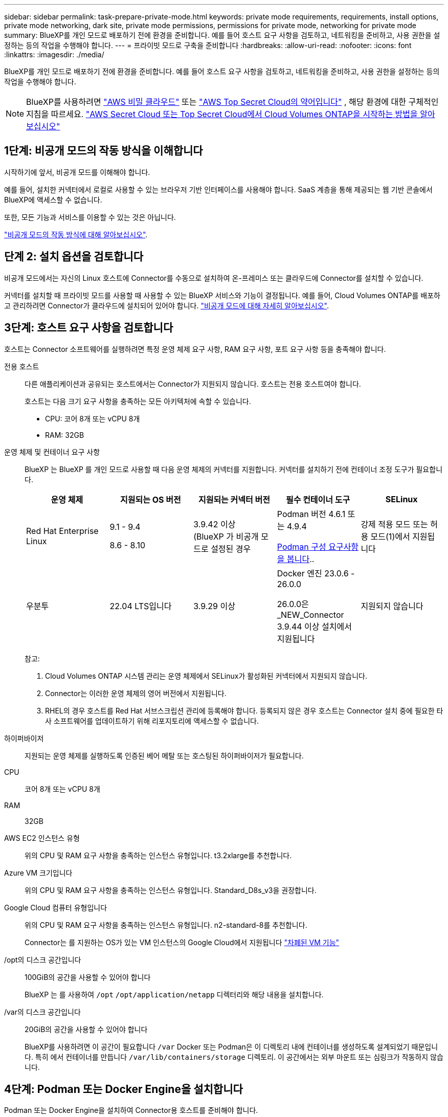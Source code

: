 ---
sidebar: sidebar 
permalink: task-prepare-private-mode.html 
keywords: private mode requirements, requirements, install options, private mode networking, dark site, private mode permissions, permissions for private mode, networking for private mode 
summary: BlueXP를 개인 모드로 배포하기 전에 환경을 준비합니다. 예를 들어 호스트 요구 사항을 검토하고, 네트워킹을 준비하고, 사용 권한을 설정하는 등의 작업을 수행해야 합니다. 
---
= 프라이빗 모드로 구축을 준비합니다
:hardbreaks:
:allow-uri-read: 
:nofooter: 
:icons: font
:linkattrs: 
:imagesdir: ./media/


[role="lead"]
BlueXP를 개인 모드로 배포하기 전에 환경을 준비합니다. 예를 들어 호스트 요구 사항을 검토하고, 네트워킹을 준비하고, 사용 권한을 설정하는 등의 작업을 수행해야 합니다.


NOTE: BlueXP를 사용하려면  https://aws.amazon.com/federal/secret-cloud/["AWS 비밀 클라우드"^] 또는  https://aws.amazon.com/federal/top-secret-cloud/["AWS Top Secret Cloud의 약어입니다"^] , 해당 환경에 대한 구체적인 지침을 따르세요.  https://docs.netapp.com/us-en/bluexp-cloud-volumes-ontap/task-getting-started-aws-c2s.html["AWS Secret Cloud 또는 Top Secret Cloud에서 Cloud Volumes ONTAP을 시작하는 방법을 알아보십시오"^]



== 1단계: 비공개 모드의 작동 방식을 이해합니다

시작하기에 앞서, 비공개 모드를 이해해야 합니다.

예를 들어, 설치한 커넥터에서 로컬로 사용할 수 있는 브라우저 기반 인터페이스를 사용해야 합니다. SaaS 계층을 통해 제공되는 웹 기반 콘솔에서 BlueXP에 액세스할 수 없습니다.

또한, 모든 기능과 서비스를 이용할 수 있는 것은 아닙니다.

link:concept-modes.html["비공개 모드의 작동 방식에 대해 알아보십시오"].



== 단계 2: 설치 옵션을 검토합니다

비공개 모드에서는 자신의 Linux 호스트에 Connector를 수동으로 설치하여 온-프레미스 또는 클라우드에 Connector를 설치할 수 있습니다.

커넥터를 설치할 때 프라이빗 모드를 사용할 때 사용할 수 있는 BlueXP 서비스와 기능이 결정됩니다. 예를 들어, Cloud Volumes ONTAP를 배포하고 관리하려면 Connector가 클라우드에 설치되어 있어야 합니다. link:concept-modes.html#private-mode["비공개 모드에 대해 자세히 알아보십시오"].



== 3단계: 호스트 요구 사항을 검토합니다

호스트는 Connector 소프트웨어를 실행하려면 특정 운영 체제 요구 사항, RAM 요구 사항, 포트 요구 사항 등을 충족해야 합니다.

전용 호스트:: 다른 애플리케이션과 공유되는 호스트에서는 Connector가 지원되지 않습니다. 호스트는 전용 호스트여야 합니다.
+
--
호스트는 다음 크기 요구 사항을 충족하는 모든 아키텍처에 속할 수 있습니다.

* CPU: 코어 8개 또는 vCPU 8개
* RAM: 32GB


--
[[podman-versions]] 운영 체제 및 컨테이너 요구 사항:: BlueXP 는 BlueXP 를 개인 모드로 사용할 때 다음 운영 체제의 커넥터를 지원합니다. 커넥터를 설치하기 전에 컨테이너 조정 도구가 필요합니다.
+
--
[cols="2a,2a,2a,2a,2a"]
|===
| 운영 체제 | 지원되는 OS 버전 | 지원되는 커넥터 버전 | 필수 컨테이너 도구 | SELinux 


 a| 
Red Hat Enterprise Linux
 a| 
9.1 - 9.4

8.6 - 8.10
 a| 
3.9.42 이상(BlueXP 가 비공개 모드로 설정된 경우
 a| 
Podman 버전 4.6.1 또는 4.9.4

<<podman-configuration,Podman 구성 요구사항을 봅니다>>..
 a| 
강제 적용 모드 또는 허용 모드(1)에서 지원됩니다



 a| 
우분투
 a| 
22.04 LTS입니다
 a| 
3.9.29 이상
 a| 
Docker 엔진 23.0.6 - 26.0.0

26.0.0은 _NEW_Connector 3.9.44 이상 설치에서 지원됩니다
 a| 
지원되지 않습니다

|===
참고:

. Cloud Volumes ONTAP 시스템 관리는 운영 체제에서 SELinux가 활성화된 커넥터에서 지원되지 않습니다.
. Connector는 이러한 운영 체제의 영어 버전에서 지원됩니다.
. RHEL의 경우 호스트를 Red Hat 서브스크립션 관리에 등록해야 합니다. 등록되지 않은 경우 호스트는 Connector 설치 중에 필요한 타사 소프트웨어를 업데이트하기 위해 리포지토리에 액세스할 수 없습니다.


--
하이퍼바이저:: 지원되는 운영 체제를 실행하도록 인증된 베어 메탈 또는 호스팅된 하이퍼바이저가 필요합니다.
CPU:: 코어 8개 또는 vCPU 8개
RAM:: 32GB
AWS EC2 인스턴스 유형:: 위의 CPU 및 RAM 요구 사항을 충족하는 인스턴스 유형입니다. t3.2xlarge를 추천합니다.
Azure VM 크기입니다:: 위의 CPU 및 RAM 요구 사항을 충족하는 인스턴스 유형입니다. Standard_D8s_v3을 권장합니다.
Google Cloud 컴퓨터 유형입니다:: 위의 CPU 및 RAM 요구 사항을 충족하는 인스턴스 유형입니다. n2-standard-8를 추천합니다.
+
--
Connector는 를 지원하는 OS가 있는 VM 인스턴스의 Google Cloud에서 지원됩니다 https://cloud.google.com/compute/shielded-vm/docs/shielded-vm["차폐된 VM 기능"^]

--
/opt의 디스크 공간입니다:: 100GiB의 공간을 사용할 수 있어야 합니다
+
--
BlueXP 는 를 사용하여 `/opt` `/opt/application/netapp` 디렉터리와 해당 내용을 설치합니다.

--
/var의 디스크 공간입니다:: 20GiB의 공간을 사용할 수 있어야 합니다
+
--
BlueXP를 사용하려면 이 공간이 필요합니다 `/var` Docker 또는 Podman은 이 디렉토리 내에 컨테이너를 생성하도록 설계되었기 때문입니다. 특히 에서 컨테이너를 만듭니다 `/var/lib/containers/storage` 디렉토리. 이 공간에서는 외부 마운트 또는 심링크가 작동하지 않습니다.

--




== 4단계: Podman 또는 Docker Engine을 설치합니다

Podman 또는 Docker Engine을 설치하여 Connector용 호스트를 준비해야 합니다.

운영 체제에 따라 Connector를 설치하기 전에 Podman 또는 Docker Engine이 필요합니다.

* Red Hat Enterprise Linux 8 및 9에는 Podman이 필요합니다.
+
<<podman-versions,BlueXP 가 지원하는 Podman 버전을 봅니다>>..

* Ubuntu에는 Docker 엔진이 필요합니다.
+
<<podman-versions,BlueXP 가 지원하는 Docker Engine 버전을 확인합니다>>..



.단계
[role="tabbed-block"]
====
.팟맨
--
다음 단계에 따라 Podman을 설치하고 다음 요구 사항을 충족하도록 구성합니다.

* podman.socket 서비스를 활성화하고 시작합니다.
* python3을 설치합니다
* podman-compose 패키지 버전 1.0.6을 설치하세요
* PATH 환경 변수에 podman-compose를 추가합니다.



NOTE: Podman을 사용할 경우, 호스트의 DNS 포트와의 충돌을 방지하기 위해 커넥터 설치 후 aardvark-dns 서비스 포트(기본값: 53)를 조정하세요. 포트 설정 방법은 다음 안내를 따르세요.

.단계
. podman-docker 패키지가 호스트에 설치되어 있는 경우 이를 제거합니다.
+
[source, cli]
----
dnf remove podman-docker
rm /var/run/docker.sock
----
. Podman을 설치합니다.
+
Podman은 공식 Red Hat Enterprise Linux 저장소에서 구할 수 있습니다.

+
Red Hat Enterprise Linux 9의 경우:

+
[source, cli]
----
sudo dnf install podman-2:<version>
----
+
여기서 <version>는 설치 중인 Podman의 지원되는 버전입니다. <<podman-versions,BlueXP 가 지원하는 Podman 버전을 봅니다>>..

+
Red Hat Enterprise Linux 8의 경우:

+
[source, cli]
----
sudo dnf install podman-3:<version>
----
+
여기서 <version>는 설치 중인 Podman의 지원되는 버전입니다. <<podman-versions,BlueXP 가 지원하는 Podman 버전을 봅니다>>..

. podman.socket 서비스를 활성화하고 시작합니다.
+
[source, cli]
----
sudo systemctl enable --now podman.socket
----
. python3 을 장착합니다.
+
[source, cli]
----
sudo dnf install python3
----
. EPEL 리포지토리 패키지를 시스템에 사용할 수 없는 경우 설치합니다.
+
EPEL(Extra Packages for Enterprise Linux) 리포지토리에서 podman-composition을 사용할 수 있기 때문에 이 단계가 필요합니다.

+
Red Hat Enterprise Linux 9의 경우:

+
[source, cli]
----
sudo dnf install https://dl.fedoraproject.org/pub/epel/epel-release-latest-9.noarch.rpm
----
+
Red Hat Enterprise Linux 8의 경우:

+
[source, cli]
----
sudo dnf install https://dl.fedoraproject.org/pub/epel/epel-release-latest-8.noarch.rpm
----
. podman-comp 패키지 1.0.6을 설치합니다.
+
[source, cli]
----
sudo dnf install podman-compose-1.0.6
----
+

NOTE: 를 사용합니다 `dnf install` 명령은 PATH 환경 변수에 podman-composition을 추가하기 위한 요구 사항을 충족합니다. 설치 명령은 podman-composition을 이미 에 포함되어 있는 /usr/bin에 추가합니다 `secure_path` 호스트 옵션.



--
.Docker 엔진
--
Docker의 설명서를 따라 Docker Engine을 설치합니다.

.단계
. https://docs.docker.com/engine/install/["Docker의 설치 지침을 봅니다"^]
+
특정 버전의 Docker Engine을 설치하려면 다음 단계를 따르십시오. 최신 버전을 설치하면 BlueXP가 지원하지 않는 Docker 버전이 설치됩니다.

. Docker가 활성화되어 실행 중인지 확인합니다.
+
[source, cli]
----
sudo systemctl enable docker && sudo systemctl start docker
----


--
====


== 5단계: 네트워킹을 준비합니다

퍼블릭 클라우드의 리소스를 관리할 수 있도록 커넥터의 네트워킹을 설정하세요. 커넥터용 가상 네트워크와 서브넷을 확보하는 것 외에도 다음 요구 사항을 충족해야 합니다. 대상 네트워크 연결: 커넥터는 스토리지를 관리할 위치에 네트워크로 연결되어 있어야 합니다. 예를 들어, Cloud Volumes ONTAP를 구축할 계획인 VPC 또는 VNET, 온프레미스 ONTAP 클러스터가 상주하는 데이터 센터 등이 있습니다.

일상적 작업의 엔드포인트:: Cloud Volumes ONTAP 시스템을 생성할 계획이라면 커넥터를 클라우드 공급자의 공개된 리소스에 있는 엔드포인트에 연결해야 합니다.
+
--
[cols="2a,1a"]
|===
| 엔드포인트 | 목적 


 a| 
AWS 서비스(amazonaws.com):

* CloudFormation 을 참조하십시오
* EC2(탄력적인 컴퓨팅 클라우드)
* IAM(Identity and Access Management)
* 키 관리 서비스(KMS)
* 보안 토큰 서비스(STS)
* S3(Simple Storage Service)

 a| 
를 사용하여 AWS에서 리소스를 관리합니다. 정확한 끝점은 사용 중인 AWS 지역에 따라 다릅니다. https://docs.aws.amazon.com/general/latest/gr/rande.html["자세한 내용은 AWS 설명서를 참조하십시오"^]



 a| 
\https://management.azure.com
\https://login.microsoftonline.com
\https://blob.core.windows.net
\https://core.windows.net
 a| 
Azure 공공 지역의 리소스를 관리합니다.



 a| 
\https://management.azure.microsoft.scloud
\https://login.microsoftonline.microsoft.scloud
\https://blob.core.microsoft.scloud
\https://core.microsoft.scloud
 a| 
Azure IL6 영역의 리소스를 관리합니다.



 a| 
\https://management.chinacloudapi.cn
\https://login.chinacloudapi.cn
\https://blob.core.chinacloudapi.cn
\https://core.chinacloudapi.cn
 a| 
Azure 중국 지역의 리소스를 관리합니다.



 a| 
\https://www.googleapis.com/compute/v1/
\https://compute.googleapis.com/compute/v1
\https://cloudresourcemanager.googleapis.com/v1/projects
\https://www.googleapis.com/compute/beta
\https://storage.googleapis.com/storage/v1
\https://www.googleapis.com/storage/v1
\https://iam.googleapis.com/v1
\https://cloudkms.googleapis.com/v1
\https://www.googleapis.com/deploymentmanager/v2/projects
 a| 
Google Cloud에서 리소스를 관리합니다.

|===
--


Azure의 공용 IP 주소입니다:: Azure의 커넥터 VM에서 공용 IP 주소를 사용하려면 IP 주소가 기본 SKU를 사용하여 BlueXP가 이 공용 IP 주소를 사용하도록 해야 합니다.
+
--
image:screenshot-azure-sku.png["Azure에서 새 IP 주소 만들기 스크린샷으로, SKU 필드의 아래에서 Basic을 선택할 수 있습니다."]

대신 표준 SKU IP 주소를 사용하는 경우 BlueXP는 공용 IP 대신 Connector의 _private_ip 주소를 사용합니다. BlueXP 콘솔에 액세스하는 데 사용하는 시스템에서 해당 개인 IP 주소에 액세스할 수 없는 경우 BlueXP 콘솔의 작업이 실패합니다.

https://learn.microsoft.com/en-us/azure/virtual-network/ip-services/public-ip-addresses#sku["Azure 설명서: 공용 IP SKU"^]

--


프록시 서버:: NetApp 명시적 프록시 구성과 투명 프록시 구성을 모두 지원합니다. 투명 프록시를 사용하는 경우 프록시 서버의 인증서만 제공하면 됩니다. 명시적 프록시를 사용하는 경우 IP 주소와 자격 증명도 필요합니다.
+
--
* IP 주소입니다
* 자격 증명
* HTTPS 인증서
+
비공개 모드에서 BlueXP가 아웃바운드 트래픽을 전송하는 유일한 시간은 클라우드 공급자에게 Cloud Volumes ONTAP 시스템을 생성하는 것입니다.



--
포트:: 커넥터 를 시작하지 않으면 커넥터로 들어오는 트래픽이 없습니다.
+
--
HTTP(80) 및 HTTPS(443)는 BlueXP 콘솔에 대한 액세스를 제공합니다. SSH(22)는 문제 해결을 위해 호스트에 연결해야 하는 경우에만 필요합니다.

--


NTP를 활성화합니다:: BlueXP 분류를 사용하여 회사 데이터 소스를 검사하려는 경우 BlueXP Connector 시스템과 BlueXP 분류 시스템 모두에서 NTP(Network Time Protocol) 서비스를 활성화하여 시스템 간에 시간이 동기화되도록 해야 합니다. https://docs.netapp.com/us-en/bluexp-classification/concept-cloud-compliance.html["BlueXP 분류에 대해 자세히 알아보십시오"^]




== 6단계: 클라우드 권한 준비

커넥터가 클라우드에 설치되어 있고 Cloud Volumes ONTAP 시스템을 생성하려는 경우 BlueXP에 클라우드 공급자 권한이 필요합니다. 클라우드 공급자에서 사용 권한을 설정한 다음 설치한 후 해당 권한을 Connector 인스턴스에 연결해야 합니다.

필요한 단계를 보려면 클라우드 공급자에 사용할 인증 옵션을 선택합니다.

[role="tabbed-block"]
====
.AWS IAM 역할
--
IAM 역할을 사용하여 Connector에 권한을 제공합니다. Connector의 EC2 인스턴스에 역할을 수동으로 연결해야 합니다.

.단계
. AWS 콘솔에 로그인하고 IAM 서비스로 이동합니다.
. 정책 생성:
+
.. 정책 > 정책 생성 * 을 선택합니다.
.. JSON * 을 선택하고 의 내용을 복사하여 붙여 넣습니다 link:reference-permissions-aws.html["Connector에 대한 IAM 정책"].
.. 나머지 단계를 완료하고 정책을 생성합니다.


. IAM 역할 생성:
+
.. 역할 > 역할 생성 * 을 선택합니다.
.. AWS 서비스 > EC2 * 를 선택합니다.
.. 방금 만든 정책을 첨부하여 사용 권한을 추가합니다.
.. 나머지 단계를 완료해서 역할을 만듭니다.




.결과
이제 커넥터 EC2 인스턴스에 대해 IAM 역할이 있습니다.

--
.AWS 액세스 키입니다
--
IAM 사용자에 대한 권한 및 액세스 키를 설정합니다. 커넥터를 설치하고 BlueXP를 설정한 후 BlueXP에 AWS 액세스 키를 제공합니다.

.단계
. AWS 콘솔에 로그인하고 IAM 서비스로 이동합니다.
. 정책 생성:
+
.. 정책 > 정책 생성 * 을 선택합니다.
.. JSON * 을 선택하고 의 내용을 복사하여 붙여 넣습니다 link:reference-permissions-aws.html["Connector에 대한 IAM 정책"].
.. 나머지 단계를 완료하고 정책을 생성합니다.
+
사용할 BlueXP 서비스에 따라 두 번째 정책을 만들어야 할 수도 있습니다.

+
표준 영역의 경우 권한이 두 정책에 분산됩니다. AWS에서 관리되는 정책의 최대 문자 크기 제한으로 인해 두 개의 정책이 필요합니다. link:reference-permissions-aws.html["Connector에 대한 IAM 정책에 대해 자세히 알아보십시오"].



. IAM 사용자에게 정책을 연결합니다.
+
** https://docs.aws.amazon.com/IAM/latest/UserGuide/id_roles_create.html["AWS 설명서: IAM 역할 생성"^]
** https://docs.aws.amazon.com/IAM/latest/UserGuide/access_policies_manage-attach-detach.html["AWS 설명서: IAM 정책 추가 및 제거"^]


. 커넥터를 설치한 후 BlueXP에 추가할 수 있는 액세스 키가 사용자에게 있는지 확인합니다.


.결과
이제 계정에 필요한 권한이 있습니다.

--
.Azure 역할
--
필요한 권한이 있는 Azure 사용자 지정 역할을 만듭니다. 이 역할을 Connector VM에 할당합니다.

Azure 포털, Azure PowerShell, Azure CLI 또는 REST API를 사용하여 Azure 사용자 지정 역할을 생성할 수 있습니다. 다음 단계에서는 Azure CLI를 사용하여 역할을 생성하는 방법을 보여 줍니다. 다른 방법을 사용하려면 을 참조하십시오 https://learn.microsoft.com/en-us/azure/role-based-access-control/custom-roles#steps-to-create-a-custom-role["Azure 문서"^]

.단계
. Connector를 설치할 VM에서 시스템 할당 관리 ID를 활성화하여 사용자 지정 역할을 통해 필요한 Azure 권한을 제공할 수 있습니다.
+
https://learn.microsoft.com/en-us/azure/active-directory/managed-identities-azure-resources/qs-configure-portal-windows-vm["Microsoft Azure 설명서: Azure 포털을 사용하여 VM의 Azure 리소스에 대해 관리되는 ID를 구성합니다"^]

. 의 내용을 복사합니다 link:reference-permissions-azure.html["Connector에 대한 사용자 지정 역할 권한"] JSON 파일에 저장합니다.
. 할당 가능한 범위에 Azure 구독 ID를 추가하여 JSON 파일을 수정합니다.
+
BlueXP에서 사용할 각 Azure 구독에 대한 ID를 추가해야 합니다.

+
* 예 *

+
[source, json]
----
"AssignableScopes": [
"/subscriptions/d333af45-0d07-4154-943d-c25fbzzzzzzz",
"/subscriptions/54b91999-b3e6-4599-908e-416e0zzzzzzz",
"/subscriptions/398e471c-3b42-4ae7-9b59-ce5bbzzzzzzz"
----
. JSON 파일을 사용하여 Azure에서 사용자 지정 역할을 생성합니다.
+
다음 단계에서는 Azure Cloud Shell에서 Bash를 사용하여 역할을 생성하는 방법을 설명합니다.

+
.. 시작 https://docs.microsoft.com/en-us/azure/cloud-shell/overview["Azure 클라우드 셸"^] Bash 환경을 선택하십시오.
.. JSON 파일을 업로드합니다.
+
image:screenshot_azure_shell_upload.png["파일을 업로드하는 옵션을 선택할 수 있는 Azure Cloud Shell의 스크린 샷"]

.. Azure CLI를 사용하여 사용자 지정 역할을 생성합니다.
+
[source, azurecli]
----
az role definition create --role-definition Connector_Policy.json
----




.결과
이제 Connector 가상 머신에 할당할 수 있는 BlueXP Operator라는 사용자 지정 역할이 있어야 합니다.

--
.Azure 서비스 보안 주체
--
Microsoft Entra ID에서 서비스 주체를 생성 및 설정하고 BlueXP에 필요한 Azure 자격 증명을 받습니다. Connector를 설치하고 BlueXP를 설정한 후 이러한 자격 증명을 BlueXP에 제공해야 합니다.

.역할 기반 액세스 제어를 위한 Microsoft Entra 응용 프로그램을 만듭니다
. Azure에서 Active Directory 응용 프로그램을 만들고 응용 프로그램을 역할에 할당할 수 있는 권한이 있는지 확인합니다.
+
자세한 내용은 을 참조하십시오 https://docs.microsoft.com/en-us/azure/active-directory/develop/howto-create-service-principal-portal#required-permissions/["Microsoft Azure 문서: 필요한 권한"^]

. Azure 포털에서 * Microsoft Entra ID * 서비스를 엽니다.
+
image:screenshot_azure_ad.png["에는 Microsoft Azure의 Active Directory 서비스가 나와 있습니다."]

. 메뉴에서 * 앱 등록 * 을 선택합니다.
. 새 등록 * 을 선택합니다.
. 응용 프로그램에 대한 세부 정보를 지정합니다.
+
** * 이름 *: 응용 프로그램의 이름을 입력합니다.
** * 계정 유형 *: 계정 유형을 선택합니다(모두 BlueXP에서 사용 가능).
** * URI 리디렉션 *: 이 필드는 비워 둘 수 있습니다.


. Register * 를 선택합니다.
+
AD 응용 프로그램 및 서비스 보안 주체를 만들었습니다.



.애플리케이션에 역할을 할당합니다
. 사용자 지정 역할 만들기:
+
Azure 포털, Azure PowerShell, Azure CLI 또는 REST API를 사용하여 Azure 사용자 지정 역할을 생성할 수 있습니다. 다음 단계에서는 Azure CLI를 사용하여 역할을 생성하는 방법을 보여 줍니다. 다른 방법을 사용하려면 을 참조하십시오 https://learn.microsoft.com/en-us/azure/role-based-access-control/custom-roles#steps-to-create-a-custom-role["Azure 문서"^]

+
.. 의 내용을 복사합니다 link:reference-permissions-azure.html["Connector에 대한 사용자 지정 역할 권한"] JSON 파일에 저장합니다.
.. 할당 가능한 범위에 Azure 구독 ID를 추가하여 JSON 파일을 수정합니다.
+
사용자가 Cloud Volumes ONTAP 시스템을 생성할 각 Azure 구독에 대한 ID를 추가해야 합니다.

+
* 예 *

+
[source, json]
----
"AssignableScopes": [
"/subscriptions/d333af45-0d07-4154-943d-c25fbzzzzzzz",
"/subscriptions/54b91999-b3e6-4599-908e-416e0zzzzzzz",
"/subscriptions/398e471c-3b42-4ae7-9b59-ce5bbzzzzzzz"
----
.. JSON 파일을 사용하여 Azure에서 사용자 지정 역할을 생성합니다.
+
다음 단계에서는 Azure Cloud Shell에서 Bash를 사용하여 역할을 생성하는 방법을 설명합니다.

+
*** 시작 https://docs.microsoft.com/en-us/azure/cloud-shell/overview["Azure 클라우드 셸"^] Bash 환경을 선택하십시오.
*** JSON 파일을 업로드합니다.
+
image:screenshot_azure_shell_upload.png["파일을 업로드하는 옵션을 선택할 수 있는 Azure Cloud Shell의 스크린 샷"]

*** Azure CLI를 사용하여 사용자 지정 역할을 생성합니다.
+
[source, azurecli]
----
az role definition create --role-definition Connector_Policy.json
----
+
이제 Connector 가상 머신에 할당할 수 있는 BlueXP Operator라는 사용자 지정 역할이 있어야 합니다.





. 역할에 응용 프로그램을 할당합니다.
+
.. Azure 포털에서 * Subscriptions * 서비스를 엽니다.
.. 구독을 선택합니다.
.. 액세스 제어(IAM) > 추가 > 역할 할당 추가 * 를 선택합니다.
.. Role * 탭에서 * BlueXP Operator * 역할을 선택하고 * Next * 를 선택합니다.
.. Members* 탭에서 다음 단계를 완료합니다.
+
*** 사용자, 그룹 또는 서비스 보안 주체 * 를 선택한 상태로 유지합니다.
*** 구성원 선택 * 을 선택합니다.
+
image:screenshot-azure-service-principal-role.png["애플리케이션에 역할을 추가할 때 구성원 탭을 표시하는 Azure 포털의 스크린샷"]

*** 응용 프로그램의 이름을 검색합니다.
+
예를 들면 다음과 같습니다.

+
image:screenshot_azure_service_principal_role.png["Azure 포털에서 역할 할당 추가 양식을 보여 주는 Azure 포털의 스크린샷"]

*** 응용 프로그램을 선택하고 * 선택 * 을 선택합니다.
*** 다음 * 을 선택합니다.


.. 검토 + 할당 * 을 선택합니다.
+
이제 서비스 보안 주체에 Connector를 배포하는 데 필요한 Azure 권한이 있습니다.

+
여러 Azure 구독에서 Cloud Volumes ONTAP를 배포하려면 서비스 보안 주체를 해당 구독 각각에 바인딩해야 합니다. BlueXP를 사용하면 Cloud Volumes ONTAP를 배포할 때 사용할 구독을 선택할 수 있습니다.





.Windows Azure 서비스 관리 API 권한을 추가합니다
. Microsoft Entra ID * 서비스에서 * 앱 등록 * 을 선택하고 애플리케이션을 선택합니다.
. API 권한 > 권한 추가 * 를 선택합니다.
. Microsoft API * 에서 * Azure Service Management * 를 선택합니다.
+
image:screenshot_azure_service_mgmt_apis.gif["Azure 서비스 관리 API 권한을 보여 주는 Azure 포털의 스크린샷"]

. Access Azure Service Management as organization users * 를 선택한 다음 * Add permissions * 를 선택합니다.
+
image:screenshot_azure_service_mgmt_apis_add.gif["Azure 서비스 관리 API 추가를 보여 주는 Azure 포털의 스크린샷"]



.응용 프로그램의 응용 프로그램 ID 및 디렉터리 ID를 가져옵니다
. Microsoft Entra ID * 서비스에서 * 앱 등록 * 을 선택하고 애플리케이션을 선택합니다.
. 응용 프로그램(클라이언트) ID * 와 * 디렉터리(테넌트) ID * 를 복사합니다.
+
image:screenshot_azure_app_ids.gif["Microsoft Entra IDy의 응용 프로그램에 대한 응용 프로그램(클라이언트) ID 및 디렉터리(테넌트) ID를 보여 주는 스크린샷."]

+
Azure 계정을 BlueXP에 추가하는 경우 응용 프로그램의 응용 프로그램(클라이언트) ID와 디렉터리(테넌트) ID를 제공해야 합니다. BlueXP는 ID를 사용하여 프로그래밍 방식으로 로그인합니다.



.클라이언트 암호를 생성합니다
. Microsoft Entra ID * 서비스를 엽니다.
. 앱 등록 * 을 선택하고 응용 프로그램을 선택합니다.
. 인증서 및 비밀 > 새 클라이언트 비밀 * 을 선택합니다.
. 비밀과 기간에 대한 설명을 제공하십시오.
. 추가 * 를 선택합니다.
. 클라이언트 암호 값을 복사합니다.
+
image:screenshot_azure_client_secret.gif["Microsoft Entra 서비스 보안 주체의 클라이언트 암호를 보여 주는 Azure 포털 스크린샷"]

+
이제 BlueXP에서 Microsoft Entra ID를 사용하여 인증하는 클라이언트 암호가 있습니다.



.결과
이제 서비스 보안 주체가 설정되었으므로 응용 프로그램(클라이언트) ID, 디렉터리(테넌트) ID 및 클라이언트 암호 값을 복사해야 합니다. Azure 계정을 추가할 때 BlueXP에 이 정보를 입력하세요.

--
.Google Cloud 서비스 계정
--
역할을 생성하여 Connector VM 인스턴스에 사용할 서비스 계정에 적용합니다.

.단계
. Google Cloud에서 사용자 지정 역할 생성:
+
.. 에 정의된 권한이 포함된 YAML 파일을 생성합니다 link:reference-permissions-gcp.html["Google Cloud용 커넥터 정책"].
.. Google Cloud에서 클라우드 쉘을 활성화합니다.
.. Connector에 필요한 권한이 포함된 YAML 파일을 업로드합니다.
.. 을 사용하여 사용자 지정 역할을 만듭니다 `gcloud iam roles create` 명령.
+
다음 예제에서는 프로젝트 수준에서 "connector"라는 역할을 만듭니다.

+
[source, gcloud]
----
gcloud iam roles create connector --project=myproject --file=connector.yaml
----
+
https://cloud.google.com/iam/docs/creating-custom-roles#iam-custom-roles-create-gcloud["Google Cloud docs: 사용자 지정 역할 생성 및 관리"^]



. Google Cloud에서 서비스 계정 생성:
+
.. IAM 및 관리 서비스에서 * 서비스 계정 > 서비스 계정 생성 * 을 선택합니다.
.. 서비스 계정 세부 정보를 입력하고 * 생성 및 계속 * 을 선택합니다.
.. 방금 만든 역할을 선택합니다.
.. 나머지 단계를 완료해서 역할을 만듭니다.
+
https://cloud.google.com/iam/docs/creating-managing-service-accounts#creating_a_service_account["Google Cloud docs: 서비스 계정 생성"^]





.결과
이제 Connector VM 인스턴스에 할당할 수 있는 서비스 계정이 있습니다.

--
====


== 7단계: Google Cloud API를 활성화합니다

Google Cloud에 Cloud Volumes ONTAP을 배포하려면 여러 API를 활성화해야 합니다.

.단계
. https://cloud.google.com/apis/docs/getting-started#enabling_apis["프로젝트에서 다음 Google Cloud API를 활성화합니다"^]
+
** Cloud Deployment Manager V2 API
** 클라우드 로깅 API
** Cloud Resource Manager API를 참조하십시오
** 컴퓨팅 엔진 API
** IAM(Identity and Access Management) API
** 클라우드 키 관리 서비스(KMS) API
+
(고객이 관리하는 암호화 키(CMEK)로 BlueXP 백업 및 복구를 사용하려는 경우에만 필요)




